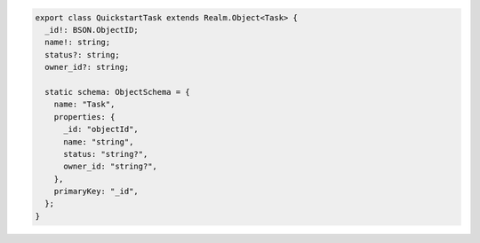 .. code-block:: typescript

   export class QuickstartTask extends Realm.Object<Task> {
     _id!: BSON.ObjectID;
     name!: string;
     status?: string;
     owner_id?: string;

     static schema: ObjectSchema = {
       name: "Task",
       properties: {
         _id: "objectId",
         name: "string",
         status: "string?",
         owner_id: "string?",
       },
       primaryKey: "_id",
     };
   }
